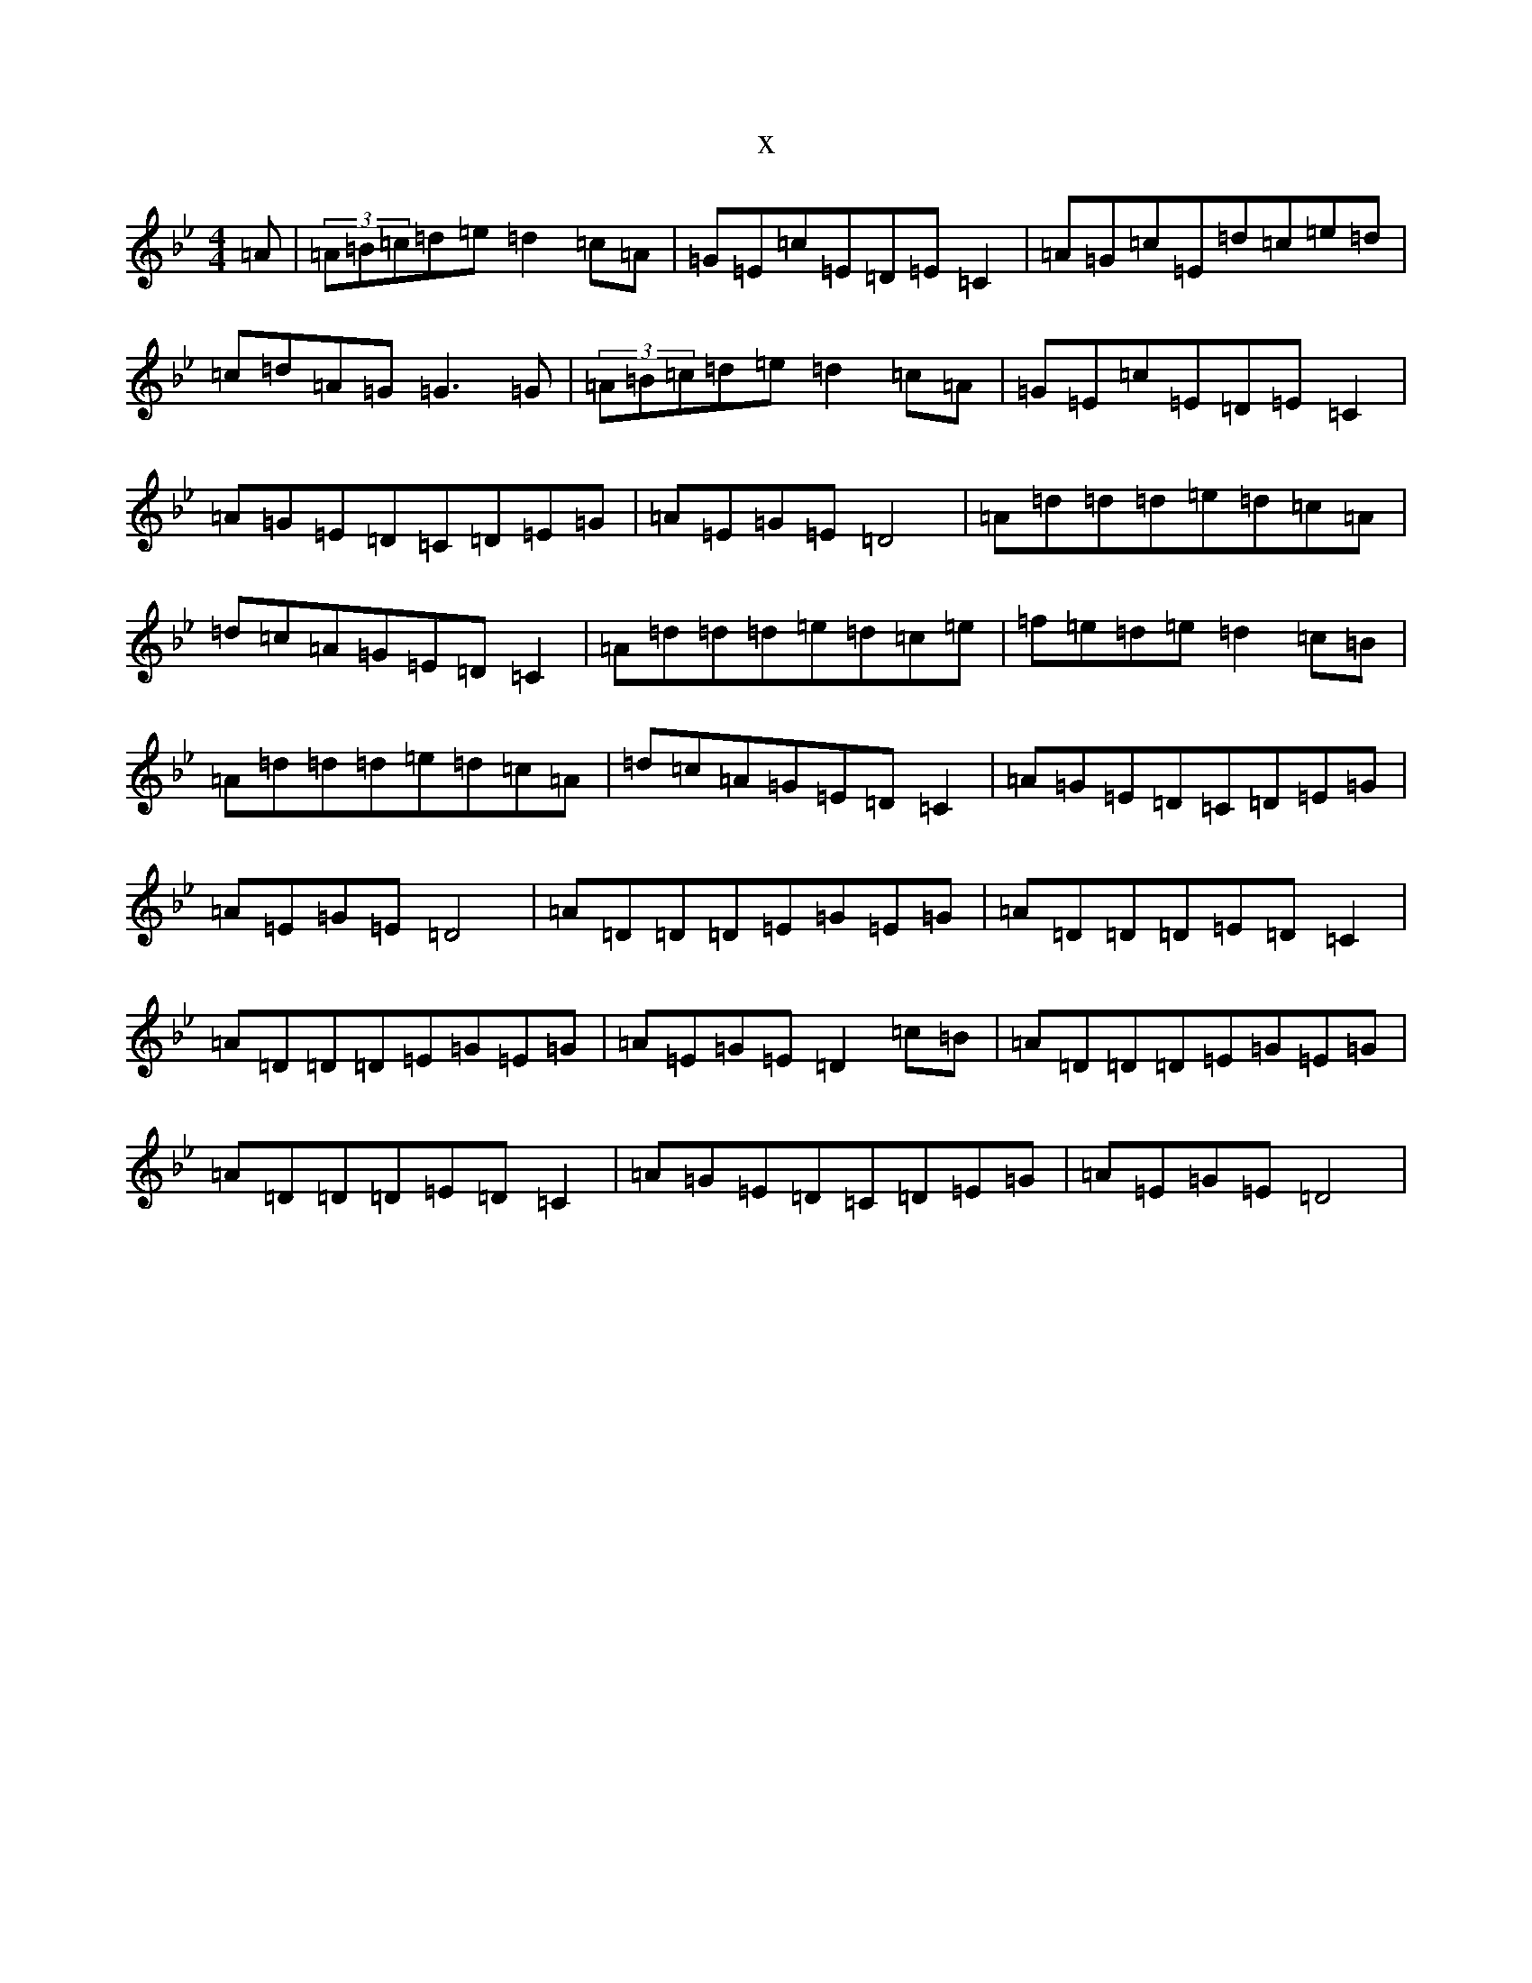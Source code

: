 X:6632
T:x
L:1/8
M:4/4
K: C Dorian
=A|(3=A=B=c=d=e=d2=c=A|=G=E=c=E=D=E=C2|=A=G=c=E=d=c=e=d|=c=d=A=G=G3=G|(3=A=B=c=d=e=d2=c=A|=G=E=c=E=D=E=C2|=A=G=E=D=C=D=E=G|=A=E=G=E=D4|=A=d=d=d=e=d=c=A|=d=c=A=G=E=D=C2|=A=d=d=d=e=d=c=e|=f=e=d=e=d2=c=B|=A=d=d=d=e=d=c=A|=d=c=A=G=E=D=C2|=A=G=E=D=C=D=E=G|=A=E=G=E=D4|=A=D=D=D=E=G=E=G|=A=D=D=D=E=D=C2|=A=D=D=D=E=G=E=G|=A=E=G=E=D2=c=B|=A=D=D=D=E=G=E=G|=A=D=D=D=E=D=C2|=A=G=E=D=C=D=E=G|=A=E=G=E=D4|